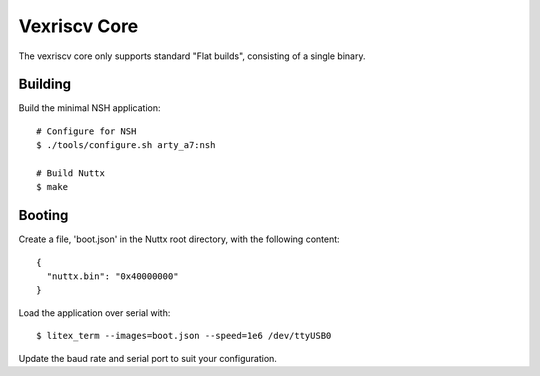 =============
Vexriscv Core
=============

The vexriscv core only supports standard "Flat builds", consisting of a single binary.

Building
--------

Build the minimal NSH application::

   # Configure for NSH
   $ ./tools/configure.sh arty_a7:nsh

   # Build Nuttx
   $ make


Booting
--------

Create a file, 'boot.json' in the Nuttx root directory, with the following content::

  {
    "nuttx.bin": "0x40000000"
  }

Load the application over serial with::

   $ litex_term --images=boot.json --speed=1e6 /dev/ttyUSB0

Update the baud rate and serial port to suit your configuration.



